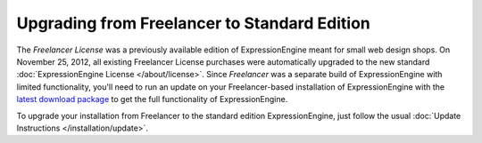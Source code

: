 Upgrading from Freelancer to Standard Edition
=============================================

The *Freelancer License* was a previously available edition of ExpressionEngine
meant for small web design shops. On November 25, 2012, all existing Freelancer
License purchases were automatically upgraded to the new standard
:doc:`ExpressionEngine License </about/license>`. Since *Freelancer* was a separate
build of ExpressionEngine with limited functionality, you'll need to run an
update on your Freelancer-based installation of ExpressionEngine with the
`latest download package <https://store.ellislab.com/manage>`_ to get the full
functionality of ExpressionEngine.

To upgrade your installation from Freelancer to the standard edition ExpressionEngine, just follow the usual :doc:`Update Instructions
</installation/update>`.

